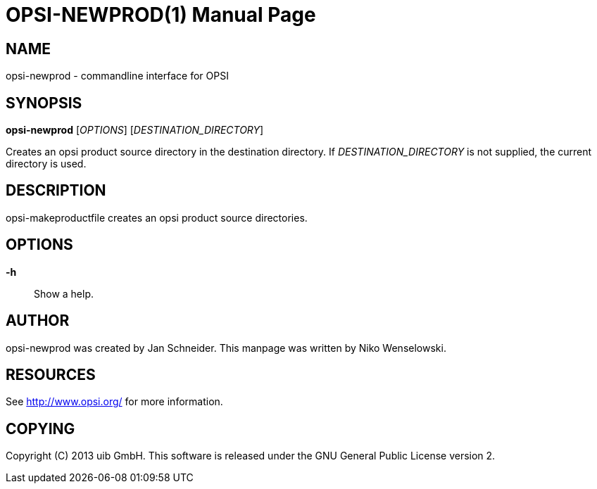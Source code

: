 OPSI-NEWPROD(1)
===============
:doctype: manpage


NAME
----
opsi-newprod - commandline interface for OPSI


SYNOPSIS
--------
*opsi-newprod* ['OPTIONS'] ['DESTINATION_DIRECTORY']

Creates an opsi product source directory in the destination directory.
If 'DESTINATION_DIRECTORY' is not supplied, the current directory is used.


DESCRIPTION
-----------
opsi-makeproductfile creates an opsi product source directories.


OPTIONS
-------

*-h*::
Show a help.


AUTHOR
------
opsi-newprod was created by Jan Schneider.
This manpage was written by Niko Wenselowski.


RESOURCES
---------
See <http://www.opsi.org/> for more information.


COPYING
-------
Copyright \(C) 2013 uib GmbH.
This software is released under the GNU General Public License version 2.
